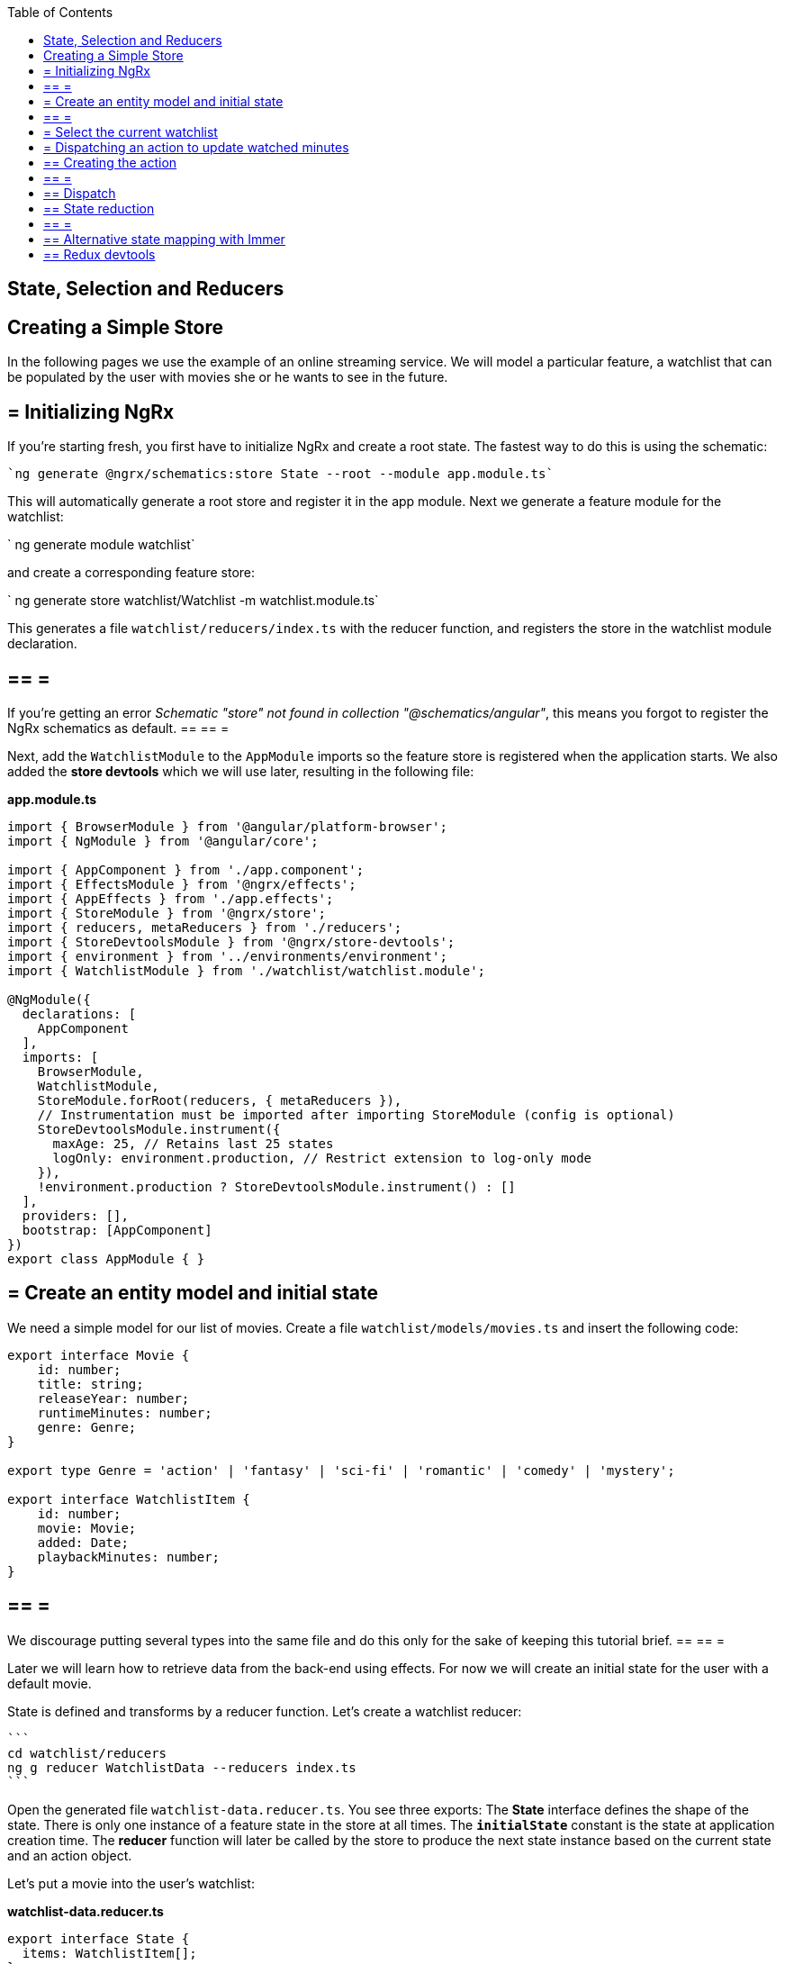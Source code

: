 :toc: macro

ifdef::env-github[]
:tip-caption: :bulb:
:note-caption: :information_source:
:important-caption: :heavy_exclamation_mark:
:caution-caption: :fire:
:warning-caption: :warning:
endif::[]

toc::[]
:idprefix:
:idseparator: -
:reproducible:
:source-highlighter: rouge
:listing-caption: Listing

== State, Selection and Reducers

==  Creating a Simple Store
In the following pages we use the example of an online streaming service. We will model a particular feature, a watchlist that can be populated by the user with movies she or he wants to see in the future.

== = Initializing NgRx

If you're starting fresh, you first have to initialize NgRx and create a root state. The fastest way to do this is using the schematic:

 `ng generate @ngrx/schematics:store State --root --module app.module.ts`
 
This will automatically generate a root store and register it in the app module. Next we generate a feature module for the watchlist:

` ng generate module watchlist`
 
and create a corresponding feature store:

` ng generate store watchlist/Watchlist -m watchlist.module.ts`
 
This generates a file `watchlist/reducers/index.ts` with the reducer function, and registers the store in the watchlist module declaration.
 
[WARNING]
== == =
If you're getting an error _Schematic "store" not found in collection "@schematics/angular"_, this means you forgot to register the NgRx schematics as default.
== == =

Next, add the `WatchlistModule` to the `AppModule` imports so the feature store is registered when the application starts. We also added the *store devtools* which we will use later, resulting in the following file:

*app.module.ts*
[source, typescript]
----
import { BrowserModule } from '@angular/platform-browser';
import { NgModule } from '@angular/core';

import { AppComponent } from './app.component';
import { EffectsModule } from '@ngrx/effects';
import { AppEffects } from './app.effects';
import { StoreModule } from '@ngrx/store';
import { reducers, metaReducers } from './reducers';
import { StoreDevtoolsModule } from '@ngrx/store-devtools';
import { environment } from '../environments/environment';
import { WatchlistModule } from './watchlist/watchlist.module';

@NgModule({
  declarations: [
    AppComponent
  ],
  imports: [
    BrowserModule,
    WatchlistModule,
    StoreModule.forRoot(reducers, { metaReducers }),
    // Instrumentation must be imported after importing StoreModule (config is optional)
    StoreDevtoolsModule.instrument({
      maxAge: 25, // Retains last 25 states
      logOnly: environment.production, // Restrict extension to log-only mode
    }),
    !environment.production ? StoreDevtoolsModule.instrument() : []
  ],
  providers: [],
  bootstrap: [AppComponent]
})
export class AppModule { }
----

== = Create an entity model and initial state
We need a simple model for our list of movies. Create a file `watchlist/models/movies.ts` and insert the following code:

[source, typescript]
----
export interface Movie {
    id: number;
    title: string;
    releaseYear: number;
    runtimeMinutes: number;
    genre: Genre;
}

export type Genre = 'action' | 'fantasy' | 'sci-fi' | 'romantic' | 'comedy' | 'mystery';

export interface WatchlistItem {
    id: number;
    movie: Movie;
    added: Date;
    playbackMinutes: number;
}
----

[NOTE]
== == =
We discourage putting several types into the same file and do this only for the sake of keeping this tutorial brief.
== == =

Later we will learn how to retrieve data from the back-end using effects. For now we will create an initial state for the user with a default movie.

State is defined and transforms by a reducer function. Let's create a watchlist reducer:

 ```
 cd watchlist/reducers
 ng g reducer WatchlistData --reducers index.ts
 ```
 
Open the generated file `watchlist-data.reducer.ts`. You see three exports: The *State* interface defines the shape of the state. There is only one instance of a feature state in the store at all times. The `*initialState*` constant is the state at application creation time. The *reducer* function will later be called by the store to produce the next state instance based on the current state and an action object.

Let's put a movie into the user's watchlist:

*watchlist-data.reducer.ts*

[source,typescript]
----
export interface State {
  items: WatchlistItem[];
}

export const initialState: State = {
  items: [
    {
      id: 42,
      movie: {
        id: 1,
        title: 'Die Hard',
        genre: 'action',
        releaseYear: 1988,
        runtimeMinutes: 132
      },
      playbackMinutes: 0,
      added: new Date(),
    }
  ]
};
----

== = Select the current watchlist

State slices can be retrieved from the store using selectors.

Create a watchlist component:

 `ng g c watchlist/Watchlist`
 
and add it to the exports of `WatchlistModule`. Also, replace `app.component.html` with

 <app-watchlist></app-watchlist>
 
State observables are obtained using selectors. They are memoized by default, meaning that you don't have to worry about performance if you use complicated calculations when deriving state -- these are only performed once per state emission.

Add a selector to `watchlist-data.reducer.ts`:

 `export const getAllItems = (state: State) => state.items;`
 
Next, we have to re-export the selector for this sub-state in the feature reducer. Modify the `watchlist/reducers/index.ts` like this:

*watchlist/reducers/index.ts*
[source,typescript]
----
import {
  ActionReducer,
  ActionReducerMap,
  createFeatureSelector,
  createSelector,
  MetaReducer
} from '@ngrx/store';
import { environment } from 'src/environments/environment';
import * as fromWatchlistData from './watchlist-data.reducer';
import * as fromRoot from 'src/app/reducers/index';

export interface WatchlistState { <1>
  watchlistData: fromWatchlistData.State;
}

export interface State extends fromRoot.State { <2>
  watchlist: WatchlistState;
}

export const reducers: ActionReducerMap<WatchlistState> = { <3>
  watchlistData: fromWatchlistData.reducer,
};

export const metaReducers: MetaReducer<WatchlistState>[] = !environment.production ? [] : [];

export const getFeature = createFeatureSelector<State, WatchlistState>('watchlist'); <4>

export const getWatchlistData = createSelector( <5>
  getFeature,
  state => state.watchlistData
);

export const getAllItems = createSelector( <6>
  getWatchlistData,
  fromWatchlistData.getAllItems
);

----
<1> The feature state, each member is managed by a different reducer
<2> Feature states are registered by the `forFeature` method. This interface provides a typesafe path from root to feature state.
<3> Tie sub-states of a feature state to the corresponding reducers
<4> Create a selector to access the 'watchlist' feature state
<5> select the `watchlistData` sub state
<6> re-export the selector

Note how `createSelector` allows to chain selectors. This is a powerful tool that also allows for selecting from multiple states.

You can use selectors as pipeable operators:

*watchlist.component.ts*
[source,typescript]
----
export class WatchlistComponent {
  watchlistItems$: Observable<WatchlistItem[]>;

  constructor(
    private store: Store<fromWatchlist.State>
  ) {
    this.watchlistItems$ = this.store.pipe(select(fromWatchlist.getAllItems));
  }
}
----

*watchlist.component.html*
[source,typescript]
----
<h1>Watchlist</h1>
<ul>
    <li *ngFor="let item of watchlistItems$ | async">{{item.movie.title}} ({{item.movie.releaseYear}}): {{item.playbackMinutes}}/{{item.movie.runtimeMinutes}} min watched</li>
</ul>
----

== = Dispatching an action to update watched minutes

We track the user's current progress at watching a movie as the `playbackMinutes` property. After closing a video, the watched minutes have to be updated. In NgRx, state is being updated by dispatching actions. An action is an option with a (globally unique) type discriminator and an optional payload.

== ==  Creating the action

Create a file `playback/actions/index.ts`. In this example, we do not further separate the actions per sub state. Actions can be defined by using action creators:

*playback/actions/index.ts*
[source,typescript]
----
import { createAction, props, union } from '@ngrx/store';

export const playbackFinished = createAction('[Playback] Playback finished', props<{ movieId: number, stoppedAtMinute: number }>());

const actions = union({
    playbackFinished
});

export type ActionsUnion = typeof actions;
----

First we specify the type, followed by a call to the payload definition function. Next, we create a union of all possible actions for this file using `union`, which allows us a to access action payloads in the reducer in a typesafe way.

[TIP]
== == =
Action types should follow the naming convention `[Source] Event`, e.g. `[Recommended List] Hide Recommendation` or `[Auth API] Login Success`. Think of actions rather as events than commands. You should never use the same action at two different places (you can still handle multiple actions the same way). This facilitate tracing the source of an action. For details see https://www.youtube.com/watch?v=JmnsEvoy-gY[Good Action Hygiene with NgRx] by Mike Ryan (video).
== == =

== ==  Dispatch

We skip the implementation of an actual video playback page and simulate watching a movie in 10 minute segments by adding a link in the template:

*watchlist-component.html*
[source,typescript]
----
<li *ngFor="let item of watchlistItems$ | async">... <button (click)="stoppedPlayback(item.movie.id, item.playbackMinutes + 10)">Add 10 Minutes</button></li>
----

*watchlist-component.ts*
[source,typescript]
----
import * as playbackActions from 'src/app/playback/actions';
...
  stoppedPlayback(movieId: number, stoppedAtMinute: number) {
    this.store.dispatch(playbackActions.playbackFinished({ movieId, stoppedAtMinute }));
  }
----

== ==  State reduction

Next, we handle the action inside the `watchlistData` reducer. Note that actions can be handled by multiple reducers and effects at the same time to update different states, for example if we'd like to show a rating modal after playback has finished.

*watchlist-data.reducer.ts*
[source,typescript]
----
export function reducer(state = initialState, action: playbackActions.ActionsUnion): State {
  switch (action.type) {
    case playbackActions.playbackFinished.type:
      return {
        ...state,
        items: state.items.map(updatePlaybackMinutesMapper(action.movieId, action.stoppedAtMinute))
      };

    default:
      return state;
  }
}

export function updatePlaybackMinutesMapper(movieId: number, stoppedAtMinute: number) {
  return (item: WatchlistItem) => {
    if (item.movie.id == = movieId) {
      return {
        ...item,
        playbackMinutes: stoppedAtMinute
      };
    } else {
      return item;
    }
  };
}
----

Note how we changed the reducer's function signature to reference the actions union. The switch-case handles all incoming actions to produce the next state. The default case handles all actions a reducer is not interested in by returning the state unchanged. Then we find the watchlist item corresponding to the movie with the given id and update the playback minutes. Since state is immutable, we have to clone all objects down to the one we would like to change using the object spread operator (`...`).

[CAUTION]
== == =
Selectors rely on object identity to decide whether the value has to be recalculated. Do not clone objects that are not on the path to the change you want to make. This is why `updatePlaybackMinutesMapper` returns the same item if the movie id does not match.
== == =

== ==  Alternative state mapping with Immer
It can be hard to think in immutable changes, especially if your team has a strong background in imperative programming. In this case, you may find the https://github.com/immerjs/immer[Immer] library convenient, which allows to produce immutable objects by manipulating a proxied draft. The same reducer can then be written as:

*watchlist-data.reducer.ts* with Immer
[source,typescript]
----
import { produce } from 'immer';
...
case playbackActions.playbackFinished.type:
      return produce(state, draft => {
        const itemToUpdate = draft.items.find(item => item.movie.id == = action.movieId);
        if (itemToUpdate) {
          itemToUpdate.playbackMinutes = action.stoppedAtMinute;
        }
      });
----

Immer works out of the box with plain objects and arrays.

== ==  Redux devtools

If the `StoreDevToolsModule` is instrumented as described above, you can use the browser extension https://github.com/reduxjs/redux-devtools[Redux devtools] to see all dispatched actions and the resulting state diff, as well as the current state, and even travel back in time by undoing actions.

.Redux devtools
image::images/ngrx-devtools.png["Redux Devtools", link="images/ngrx-devtools.png", align="center"]


Continue with link:guide-ngrx-effects[learning about effects]
